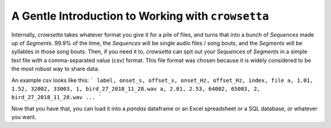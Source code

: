 ===================================================
A Gentle Introduction to Working with ``crowsetta``
===================================================



Internally, `crowsetta` takes whatever format you give it for a pile of files, 
and turns that into a bunch of `Sequences` made up of `Segments`. 99.9% of
the time, the `Sequences` will be single audio files / song bouts, and the 
`Segments` will be syllables in those song bouts. Then, if you need it to, 
`crowsetta` can spit out your `Sequences` of `Segments` in a simple text file 
with a comma-separated value (csv) format. This file format was chosen because 
it is widely considered to be the most robust way to share data.

An example csv looks like this:
```
label, onset_s, offset_s, onset_Hz, offset_Hz, index, file
a, 1.01, 1.52, 32002, 33003, 1, bird_27_2018_11_28.wav
a, 2.01, 2.53, 64002, 65003, 2, bird_27_2018_11_28.wav
...
```

Now that you have that, you can load it into a `pandas` dataframe or an Excel 
spreadsheet or a SQL database, or whatever you want.


